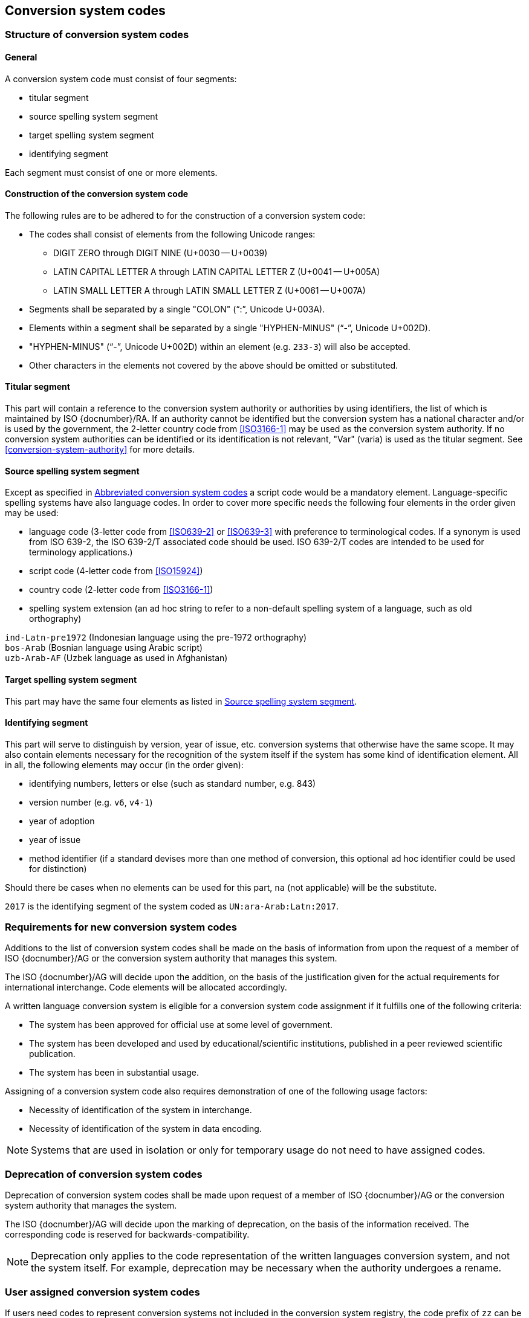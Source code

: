 
[[conversion-system-codes]]
== Conversion system codes

[[structure-of-conversion-system-codes]]
=== Structure of conversion system codes

==== General

A conversion system code must consist of four segments:

* titular segment
* source spelling system segment
* target spelling system segment
* identifying segment

Each segment must consist of one or more elements.


[[construction-of-the-conversion-system-code]]
==== Construction of the conversion system code

The following rules are to be adhered to for the construction of a conversion
system code:

* The codes shall consist of elements from the following Unicode ranges:
  ** DIGIT ZERO through DIGIT NINE (U+0030 -- U+0039)
  ** LATIN CAPITAL LETTER A through LATIN CAPITAL LETTER Z (U+0041 -- U+005A)
  ** LATIN SMALL LETTER A through LATIN SMALL LETTER Z (U+0061 -- U+007A)

* Segments shall be separated by a single "COLON" ("`:`", Unicode U+003A).

* Elements within a segment shall be separated by
  a single "HYPHEN-MINUS" ("`-`", Unicode U+002D).

* "HYPHEN-MINUS" ("`-`", Unicode U+002D)
  within an element (e.g. `233-3`) will also be accepted.

* Other characters in the elements not covered by the above should be omitted or
substituted.


[[titular-segment]]
==== Titular segment

This part will contain a reference to the conversion system authority or
authorities by using identifiers, the list of which is maintained by ISO
{docnumber}/RA.
If an authority cannot be identified but the conversion system has a national
character and/or is used by the government, the 2-letter country code from
<<ISO3166-1>> may be used as the conversion system authority.
If no conversion system authorities can be identified or its identification
is not relevant, "Var" (varia) is used as the titular segment.
See <<conversion-system-authority>> for more details.


[[source-spelling-system-segment]]
==== Source spelling system segment

Except as specified in <<abbreviated-conversion-system-codes>>
a script code would be a mandatory element.
Language-specific spelling systems have also language codes.
In order to cover more specific needs the following four elements
in the order given may be used:

- language code
  (3-letter code from <<ISO639-2>> or <<ISO639-3>> with preference to terminological codes.
  If a synonym is used from ISO 639-2, the ISO 639-2/T associated code should be used.
  ISO 639-2/T codes are intended to be used for terminology applications.)
- script code (4-letter code from <<ISO15924>>)
- country code (2-letter code from <<ISO3166-1>>)
- spelling system extension (an ad hoc string to refer to a non-default spelling
system of a language, such as old orthography)


[example]
`ind-Latn-pre1972` (Indonesian language using the pre-1972 orthography)

[example]
`bos-Arab` (Bosnian language using Arabic script)

[example]
`uzb-Arab-AF` (Uzbek language as used in Afghanistan)


[[target-spelling-system-segment]]
==== Target spelling system segment

This part may have the same four elements as listed in <<source-spelling-system-segment>>.


[[identifying-segment]]
==== Identifying segment

This part will serve to distinguish by version, year of issue, etc. conversion
systems that otherwise have the same scope. It may also contain elements
necessary for the recognition of the system itself if the system has some kind
of identification element. All in all, the following elements may occur (in the
order given):

* identifying numbers, letters or else (such as standard number, e.g. 843)
* version number (e.g. `v6`, `v4-1`)
* year of adoption
* year of issue
* method identifier (if a standard devises more than one method of conversion,
  this optional ad hoc identifier could be used for distinction)

Should there be cases when no elements can be used for this part, `na` (not
applicable) will be the substitute.

[example]
`2017` is the identifying segment of the system coded as `UN:ara-Arab:Latn:2017`.


[[requirements-for-new-conversion-system-codes]]
=== Requirements for new conversion system codes

Additions to the list of conversion system codes shall be made on the basis of information from upon the request of a member of ISO {docnumber}/AG or the conversion system authority that manages this system.

The ISO {docnumber}/AG will decide upon the addition, on the basis of the justification given for the actual requirements for international interchange. Code elements will be allocated accordingly.

A written language conversion system is eligible for a conversion system code assignment if it fulfills one of the following criteria:

* The system has been approved for official use at some level of government.

* The system has been developed and used by educational/scientific institutions, published in a peer reviewed scientific publication.

* The system has been in substantial usage.


Assigning of a conversion system code also requires demonstration of one of the following usage factors:

* Necessity of identification of the system in interchange.
* Necessity of identification of the system in data encoding.

NOTE: Systems that are used in isolation or only for temporary usage do not need to have assigned codes.

////
Additions to the official and international time scale authorities require additional criteria:

* An official time scale authority must be endorsed by a body receiving direct authority by a member of the United Nations.
* An international time scale authority must be endorsed by an international standardization body in liaison with the ISO {docnumber}/AG.
////


[[scs-deprecation]]
=== Deprecation of conversion system codes

Deprecation of conversion system codes shall be made upon
request of a member of ISO {docnumber}/AG
or the conversion system authority that manages the system.

The ISO {docnumber}/AG will decide upon the marking of deprecation, on the basis
of the information received. The corresponding code is reserved
for backwards-compatibility.

NOTE: Deprecation only applies to the code representation of the written languages
conversion system, and not the system itself.
For example, deprecation may be necessary when the authority undergoes a rename.


[[user-assigned-system-codes]]
=== User assigned conversion system codes

If users need codes to represent conversion systems
not included in the conversion system registry, the code prefix of `zz`
can be used, which must be placed at the beginning of the conversion system code,
in the titular segment, and followed by a "HYPHEN MINUS" character ("`-`",
Unicode U+002D).

NOTE: Users are advised that the above series of codes are not universally used,
those code elements are not compatible between different entities.


[[capitalization-of-conversion-system-codes]]
=== Capitalization of conversion system codes

Conversion system codes will use capitalization according to the relevant
standards but this does not have any distinctive meaning.
E.g., an all lower case code would be an equally valid code.


[[abbreviated-conversion-system-codes]]
=== Abbreviated conversion system codes

In case of user demand, abbreviated conversion system codes may additionally be
registered whereby in identifying language-specific spelling systems script
codes are omitted if they can be considered as default scripts for the languages
concerned.
Examples are given in <<examples-of-conversion-system-codes>>.
Authoritative sources, such as Common Locale Data Repository (CLDR)
of the Unicode Consortium,
should  be consulted when determining default scripts for languages.

[[examples-of-conversion-system-codes]]
=== Examples of conversion system codes

The examples given here are only indicative and do not guarantee that such codes
will be actually registered.

[example]
`UN:ara-Arab:Latn:2017` (possible abbreviation -- `UN:ara:Latn:2017`;
United Nations system for the romanization of Arabic, approved 2017)

[example]
`UN:mon-Mong-CN:Latn:1977` (possible abbreviation -- `UN:mon-CN:Latn:1977`;
United Nations system for the romanization of Mongolian in China, approved 1977)

[example]
`ALA-LC:mal-Mlym:Latn:2012` (possible abbreviation -- `ALA-LC:mal:Latn:2012`;
ALA-LC romanization system that transliterates the Malayam language from Malayam
script characters into Latin script)

[example]
`ISO:Cyrl:Latn:9-1995` (<<ISO9>> for the transliteration into Latin of
Cyrillic characters)

[example]
`ICAO:Arab:Latn:2015` (ICAO rules for rendering Arabic-script names in Latin
letters, issued in 2015)

[example]
`DIN:bel-Cyrl:Latn:1460-1982` (possible abbreviation --
`DIN:bel:Latn:1460-1982`; <<DIN1460>> for the transliteration of Belarusian into
Latin)

[[example-udm-est]]
[example]
`ESKT:udm-Cyrl:est-Latn:2021` (possible abbreviation -- `ESKT:udm:est:2021`;
Estonian Language Committee's rules for rendering Udmurt
names in Estonian texts, approved 2021)

[example]
`LV:eng-Latn:lav-Latn:2006` (possible abbreviation -- `LV:eng:lav:2006`;
official instructions in Latvia on rendering English proper names in Latvian,
issued in 2006)

NOTE: Target spelling systems may also be language-specific.
E.g., <<example-udm-est>> denotes a system to represent Udmurt names
in Estonian texts using the Estonian alphabet,
not Latin as a whole.


// === Written language conversion systems
//
// ==== General
//
// Written language conversion systems are used to convert writing systems
// into other scripts, and in the case of romanization systems, into Roman script.
//
//
// ==== Code and identifier
//
// ===== Principles for inclusion in the list of transliteration and romanization systems
//
// ====== List
//
// The list of written language conversion systems in this document includes known
// transliteration and romanization systems from official sources.
//
//
// ====== Source of names
//
// Names and description of written language conversion systems are obtained from
// authoritative sources.
//
//
// ====== Current status of names
//
// Written language conversion systems listed in this document are intended to reflect the
// current situation, at the time of issue of the latest update of this document.
//
//
//
// ===== Principles for allocation of code elements
//
// ====== Relationship with names
//
// The code for a written language conversion system has the structure of a list, with all
// elements joined by a "FIGURE DASH" character ("`-`", Unicode U+2012).
//
// The elements must conform to the following order:
//
// * `authority-identifier` designates the authority that manages the
// transliteration system;
// * `lang-code` designates the ISO-639 language code the transliteration system processes;
// * `source-script-code` designates the script code of the text taken as input by the transliteration system;
// * `target-script-code` designates the script code of the text produced by the transliteration system;
// * `system-identifier` designates a unique identifier for the transliteration system, such as edition year, document identifier, and system name.
//
// [example]
// `alalc-mal-mlym-latn-2012` for the ALA-LC Romanization system that
// transliterates the Malayam language from Malayam script characters into Latin
// script. The system identifier here is considered to be `2012`.
//
// [example]
// `iso-ukr-Cyrl-Latn-9-1995` for the transliteration system that transliterates
// the Ukrainian language from Cyrillic script into Latin script according to
// <<ISO9>>. The system identifier here is considered to be `9-1995`.
//
//
// ====== Construction of the authority identifiers
//
// The following rules are to be adhered to for the assignment of the authority
// codes:
//
// * The authority identifier uses combinations, in lower case, of the
// 26-character Latin
// alphabet.
//
// * Codes shall encourage descriptive and distinguishable alphabetic names.
//
// * Two-character authority identifiers are reserved for <<ISO3166-1>> codes,
// which
// designate that the authority is the government that is represented by the
// particular <<ISO3166-1>> code.
//
//
// ====== Construction of the language code
//
// The language code must be a code listed in any part of <<ISO639>>.
//
// [example]
// `iso-ara-arab-latn-233-2-1993` applies to the Arabic language written in Arabic script.
//
//
// When a written language conversion system applies to more than one language,
// the conversion system authority that manages that system
// should determine which of the following approaches should be taken:
//
// . consider this system as multiple systems, with each individual systems
// applying to a single language code; or
// . consider this system as a single system, where the <<ISO639-3>> code of `mul`
// applies.
//
// [example]
// `icao-mul-arab-latn-2015` applies to multiple languages written in Arabic
// script, and is encoded as a single system.
//
// [example]
// `din-bel-cyrl-latn-1460-1982` and `din-bul-cyrl-latn-1460-1982` are both defined
// in <<DIN1460>>, but they are encoded as separate systems for separate languages.
//
//
// ====== Construction of the script codes
//
// The script code must be a code listed in <<ISO15924>>.
//
//
//
//
// ===== List of conversion system codes and their data elements
//
// The list of conversion system codes is initially defined in <<annex-system-codes>>.
// Additional and new entries will be provided by the ISO {docnumber}/RA.
//
// Data attributes provided in the list is defined in <<sc-data-model>>.
